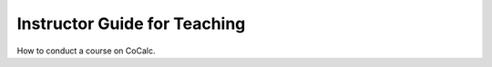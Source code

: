 ===============================
Instructor Guide for Teaching
===============================

How to conduct a course on CoCalc.